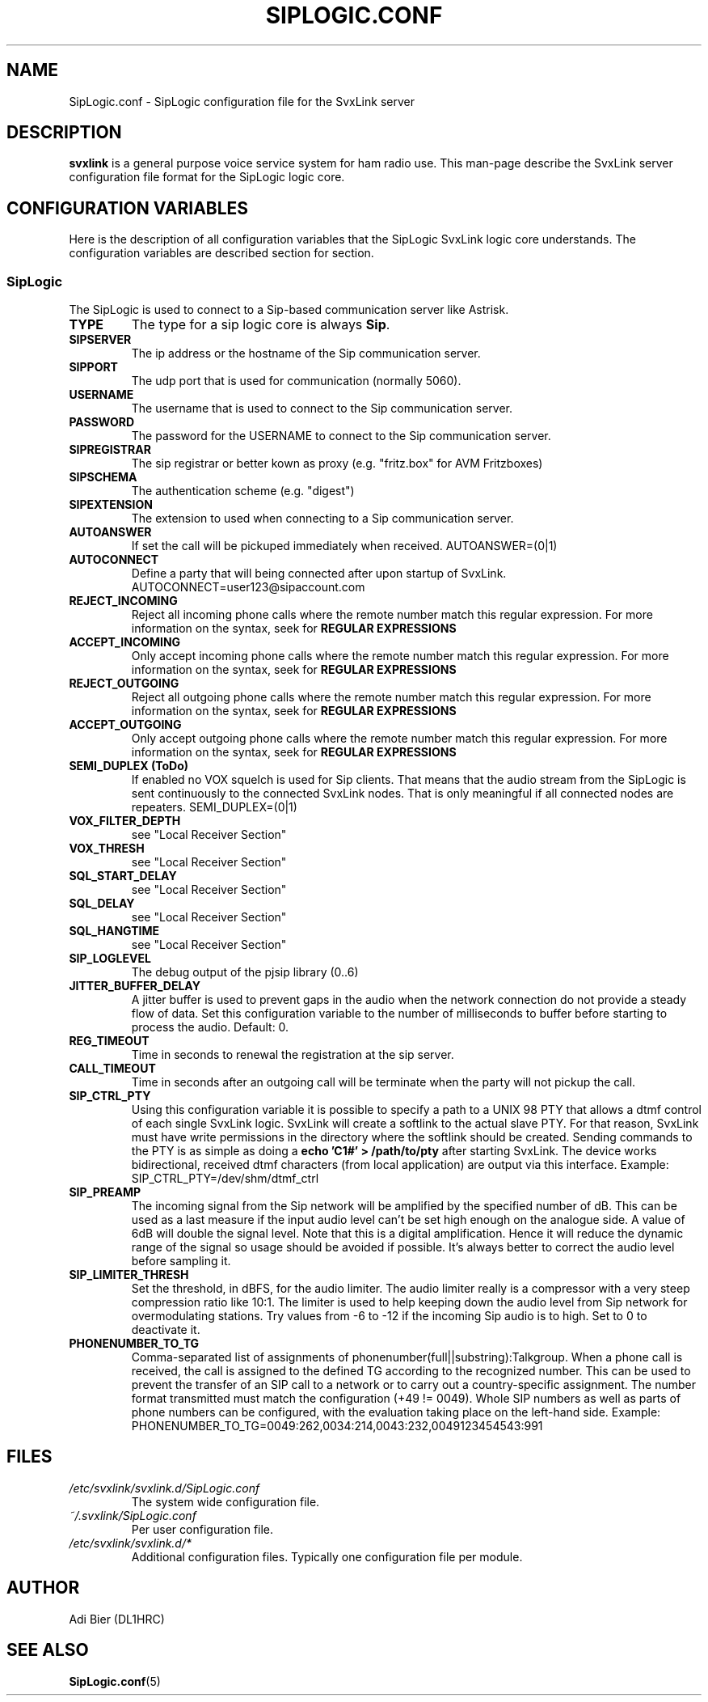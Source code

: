 .TH SIPLOGIC.CONF 5 "AUGUST 2022" Linux "File Formats"
.
.SH NAME
.
SipLogic.conf \- SipLogic configuration file for the SvxLink server
.
.SH DESCRIPTION
.
.B svxlink
is a general purpose voice service system for ham radio use. This man-page
describe the SvxLink server configuration file format for the SipLogic logic
core.
.
.SH CONFIGURATION VARIABLES
.
Here is the description of all configuration variables that the SipLogic
SvxLink logic core understands. The configuration variables are described
section for section.
.
.SS SipLogic
.
The SipLogic is used to connect to a Sip-based communication server like
Astrisk.
.TP
.B TYPE
The type for a sip logic core is always
.BR Sip .
.TP
.B SIPSERVER
The ip address or the hostname of the Sip communication server.
.TP
.B SIPPORT
The udp port that is used for communication (normally 5060).
.TP
.B USERNAME
The username that is used to connect to the Sip communication server.
.TP
.B PASSWORD
The password for the USERNAME to connect to the Sip communication server.
.TP
.B SIPREGISTRAR
The sip registrar or better kown as proxy (e.g. "fritz.box" for AVM Fritzboxes)
.TP
.B SIPSCHEMA
The authentication scheme (e.g. "digest")
.TP
.B SIPEXTENSION
The extension to used when connecting to a Sip communication server.
.TP
.B AUTOANSWER
If set the call will be pickuped immediately when received.
AUTOANSWER=(0|1)
.TP
.B AUTOCONNECT
Define a party that will being connected after upon startup of SvxLink.
AUTOCONNECT=user123@sipaccount.com
.TP
.B REJECT_INCOMING
Reject all incoming phone calls where the remote number match this regular
expression. For more information on the syntax, seek for
.B REGULAR EXPRESSIONS
.TP
.B ACCEPT_INCOMING
Only accept incoming phone calls where the remote number match this regular
expression.
For more information on the syntax, seek for
.B REGULAR EXPRESSIONS
.TP
.B REJECT_OUTGOING
Reject all outgoing phone calls where the remote number match this regular
expression. For more information on the syntax, seek for
.B REGULAR EXPRESSIONS
.TP
.B ACCEPT_OUTGOING
Only accept outgoing phone calls where the remote number match this regular
expression.
For more information on the syntax, seek for
.B REGULAR EXPRESSIONS
.TP
.B SEMI_DUPLEX (ToDo)
If enabled no VOX squelch is used for Sip clients. That means that the audio
stream from the SipLogic is sent continuously to the connected SvxLink nodes.
That is only meaningful if all connected nodes are repeaters.
SEMI_DUPLEX=(0|1)
.TP
.B VOX_FILTER_DEPTH
see "Local Receiver Section"
.TP
.B VOX_THRESH
see "Local Receiver Section"
.TP
.B SQL_START_DELAY
see "Local Receiver Section"
.TP
.B SQL_DELAY
see "Local Receiver Section"
.TP
.B SQL_HANGTIME
see "Local Receiver Section"
.TP
.B SIP_LOGLEVEL
The debug output of the pjsip library (0..6)
.TP
.B JITTER_BUFFER_DELAY
A jitter buffer is used to prevent gaps in the audio when the network
connection do not provide a steady flow of data. Set this configuration
variable to the number of milliseconds to buffer before starting to process the
audio. Default: 0.
.TP
.B REG_TIMEOUT
Time in seconds to renewal the registration at the sip server.
.TP
.B CALL_TIMEOUT
Time in seconds after an outgoing call will be terminate when the party will not
pickup the call.
.TP
.B SIP_CTRL_PTY
Using this configuration variable it is possible to specify a path to a UNIX 98
PTY that allows a dtmf control of each single SvxLink logic. SvxLink will create
a softlink to the actual slave PTY. For that reason, SvxLink must have write
permissions in the directory where the softlink should be created. Sending
commands to the PTY is as simple as doing a
.B "echo 'C1#' > /path/to/pty"
after starting SvxLink. The device works bidirectional, received dtmf characters
(from local application) are output via this interface.
Example: SIP_CTRL_PTY=/dev/shm/dtmf_ctrl
.TP
.B SIP_PREAMP
The incoming signal from the Sip network will be amplified by the specified
number of dB. This can be used as a last measure if the input audio level
can't be set high enough on the analogue side. A value of 6dB will double
the signal level. Note that this is a digital amplification. Hence it will
reduce the dynamic range of the signal so usage should be avoided if possible.
It's always better to correct the audio level before sampling it.
.TP
.B SIP_LIMITER_THRESH
Set the threshold, in dBFS, for the audio limiter. The audio limiter really is
a compressor with a very steep compression ratio like 10:1. The limiter is
used to help keeping down the audio level from Sip network for overmodulating
stations. Try values from -6 to -12 if the incoming Sip audio is to high. Set
to 0 to deactivate it.
.TP
.B PHONENUMBER_TO_TG
Comma-separated list of assignments of phonenumber(full||substring):Talkgroup.
When a phone call is received, the call is assigned to the defined TG according
to the recognized number. This can be used to prevent the transfer of an SIP
call to a network or to carry out a country-specific assignment. The number
format transmitted must match the configuration (+49 != 0049). Whole SIP
numbers as well as parts of phone numbers can be configured, with the
evaluation taking place on the left-hand side.
Example: PHONENUMBER_TO_TG=0049:262,0034:214,0043:232,0049123454543:991
.
.SH FILES
.
.TP
.IR /etc/svxlink/svxlink.d/SipLogic.conf
The system wide configuration file.
.TP
.IR ~/.svxlink/SipLogic.conf
Per user configuration file.
.TP
.I /etc/svxlink/svxlink.d/*
Additional configuration files. Typically one configuration file per module.
.
.SH AUTHOR
.
Adi Bier (DL1HRC)
.
.SH "SEE ALSO"
.
.BR SipLogic.conf (5)
